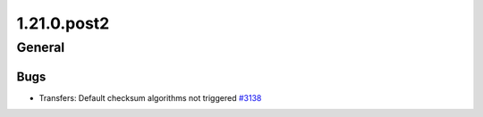 ============
1.21.0.post2
============

-------
General
-------

****
Bugs
****

- Transfers: Default checksum algorithms not triggered `#3138 <https://github.com/rucio/rucio/issues/3138>`_
